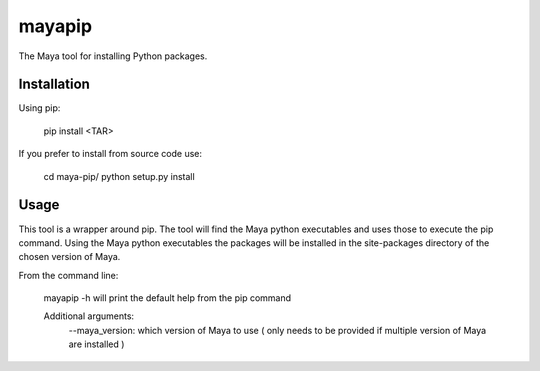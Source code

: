 mayapip
=======

The Maya tool for installing Python packages.

Installation
------------

Using pip:

    pip install <TAR>

If you prefer to install from source code use:

    cd maya-pip/
    python setup.py install

Usage
-----

This tool is a wrapper around pip. The tool will find the Maya python 
executables and uses those to execute the pip command. Using the Maya python
executables the packages will be installed in the site-packages directory of 
the chosen version of Maya.

From the command line:

    mayapip -h              will print the default help from the pip command
    
    Additional arguments:
	--maya_version:         which version of Maya to use ( only needs to be provided if multiple version of Maya are installed )
